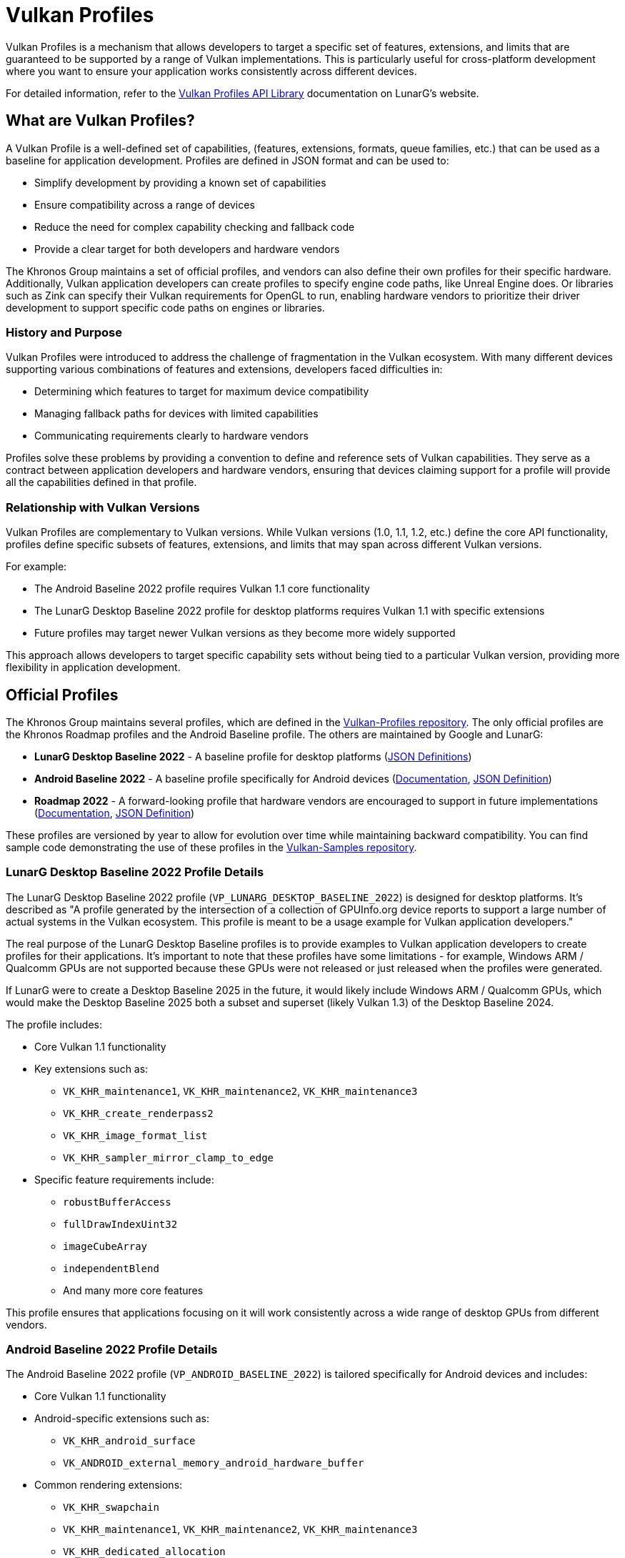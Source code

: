 // Copyright 2025 Holochip, Inc.
// SPDX-License-Identifier: CC-BY-4.0

// Required for both single-page and combined guide xrefs to work
ifndef::chapters[:chapters:]
ifndef::images[:images: images/]

[[vulkan-profiles]]
= Vulkan Profiles

Vulkan Profiles is a mechanism that allows developers to target a specific set of features, extensions, and limits that are guaranteed to be supported by a range of Vulkan implementations. This is particularly useful for cross-platform development where you want to ensure your application works consistently across different devices.

For detailed information, refer to the link:https://vulkan.lunarg.com/doc/sdk/latest/windows/profiles_api_library.html[Vulkan Profiles API Library] documentation on LunarG's website.

== What are Vulkan Profiles?

A Vulkan Profile is a well-defined set of capabilities, (features, extensions, formats, queue families, etc.) that can be used as a baseline for application development. Profiles are defined in JSON format and can be used to:

* Simplify development by providing a known set of capabilities
* Ensure compatibility across a range of devices
* Reduce the need for complex capability checking and fallback code
* Provide a clear target for both developers and hardware vendors

The Khronos Group maintains a set of official profiles, and vendors can also
define their own profiles for their specific hardware. Additionally, Vulkan
application developers can create profiles to specify engine code paths, like
 Unreal Engine does. Or libraries such as Zink can specify their Vulkan requirements for OpenGL to run, enabling hardware vendors to prioritize their driver development to support specific code paths on engines or libraries.

=== History and Purpose

Vulkan Profiles were introduced to address the challenge of fragmentation in the Vulkan ecosystem. With many different devices supporting various combinations of features and extensions, developers faced difficulties in:

* Determining which features to target for maximum device compatibility
* Managing fallback paths for devices with limited capabilities
* Communicating requirements clearly to hardware vendors

Profiles solve these problems by providing a convention to define and reference sets of Vulkan capabilities. They serve as a contract between application developers and hardware vendors, ensuring that devices claiming support for a profile will provide all the capabilities defined in that profile.

=== Relationship with Vulkan Versions

Vulkan Profiles are complementary to Vulkan versions. While Vulkan versions (1.0, 1.1, 1.2, etc.) define the core API functionality, profiles define specific subsets of features, extensions, and limits that may span across different Vulkan versions.

For example:

* The Android Baseline 2022 profile requires Vulkan 1.1 core functionality
* The LunarG Desktop Baseline 2022 profile for desktop platforms requires Vulkan 1.1 with specific extensions
* Future profiles may target newer Vulkan versions as they become more widely supported

This approach allows developers to target specific capability sets without being tied to a particular Vulkan version, providing more flexibility in application development.

== Official Profiles

The Khronos Group maintains several profiles, which are defined in the link:https://github.com/KhronosGroup/Vulkan-Profiles/tree/main/profiles[Vulkan-Profiles repository]. The only official profiles are the Khronos Roadmap profiles and the Android Baseline profile. The others are maintained by Google and LunarG:

* *LunarG Desktop Baseline 2022* - A baseline profile for desktop platforms
(link:https://github.com/KhronosGroup/Vulkan-Profiles/blob/main/profiles/VP_LUNARG_desktop_baseline_2022[JSON Definitions])
* *Android Baseline 2022* - A baseline profile specifically for Android devices (link:https://vulkan.lunarg.com/doc/sdk/latest/windows/profiles_api_library.html[Documentation], link:https://github.com/KhronosGroup/Vulkan-Profiles/blob/main/profiles/VP_ANDROID_baseline_2022.json[JSON Definition])
* *Roadmap 2022* - A forward-looking profile that hardware vendors are encouraged to support in future implementations (link:https://vulkan.lunarg.com/doc/sdk/latest/windows/profiles_api_library.html[Documentation], link:https://github.com/KhronosGroup/Vulkan-Profiles/blob/main/profiles/VP_KHR_roadmap_2022.json[JSON Definition])

These profiles are versioned by year to allow for evolution over time while maintaining backward compatibility. You can find sample code demonstrating the use of these profiles in the link:https://github.com/KhronosGroup/Vulkan-Samples/tree/main/samples/tooling/profiles[Vulkan-Samples repository].

=== LunarG Desktop Baseline 2022 Profile Details

The LunarG Desktop Baseline 2022 profile (`VP_LUNARG_DESKTOP_BASELINE_2022`) is designed for desktop platforms. It's described as "A profile generated by the intersection of a collection of GPUInfo.org device reports to support a large number of actual systems in the Vulkan ecosystem. This profile is meant to be a usage example for Vulkan application developers."

The real purpose of the LunarG Desktop Baseline profiles is to provide examples to Vulkan application developers to create profiles for their applications. It's important to note that these profiles have some limitations - for example, Windows ARM / Qualcomm GPUs are not supported because these GPUs were not released or just released when the profiles were generated.

If LunarG were to create a Desktop Baseline 2025 in the future, it would likely include Windows ARM / Qualcomm GPUs, which would make the Desktop Baseline 2025 both a subset and superset (likely Vulkan 1.3) of the Desktop Baseline 2024.

The profile includes:

* Core Vulkan 1.1 functionality
* Key extensions such as:
** `VK_KHR_maintenance1`, `VK_KHR_maintenance2`, `VK_KHR_maintenance3`
** `VK_KHR_create_renderpass2`
** `VK_KHR_image_format_list`
** `VK_KHR_sampler_mirror_clamp_to_edge`
* Specific feature requirements include:
** `robustBufferAccess`
** `fullDrawIndexUint32`
** `imageCubeArray`
** `independentBlend`
** And many more core features

This profile ensures that applications focusing on it will work consistently across a wide range of desktop GPUs from different vendors.

=== Android Baseline 2022 Profile Details

The Android Baseline 2022 profile (`VP_ANDROID_BASELINE_2022`) is tailored specifically for Android devices and includes:

* Core Vulkan 1.1 functionality
* Android-specific extensions such as:
** `VK_KHR_android_surface`
** `VK_ANDROID_external_memory_android_hardware_buffer`
* Common rendering extensions:
** `VK_KHR_swapchain`
** `VK_KHR_maintenance1`, `VK_KHR_maintenance2`, `VK_KHR_maintenance3`
** `VK_KHR_dedicated_allocation`
* Mobile-optimized limits and features

This profile is particularly valuable for Android game developers who want to ensure their applications run on a wide range of Android devices without having to implement complex device-specific code paths.

=== Roadmap 2022 Profile

The Roadmap 2022 profile (`VP_KHR_ROADMAP_2022`) is a forward-looking profile that defines capabilities that hardware vendors are encouraged to support in future implementations. It includes:

* More advanced features and extensions beyond the baseline profiles
* Higher minimum limits for various resources
* Support for newer Vulkan functionality

By targeting this profile, developers can prepare their applications for future hardware capabilities while still maintaining compatibility with current devices through fallback mechanisms.

=== Profile Versioning Strategy

Profiles use a year-based versioning scheme (e.g., 2022, 2023) to indicate when they were defined. This approach:

* Provides clear temporal context for each profile
* Allows for the creation of new profiles that reflect evolving hardware capabilities
* Maintains backward compatibility, as older profiles remain valid even as
new ones are introduced.  This is a feature of the design of the profiles,
yet sometimes, there are rare instances where the older profiles are updated
due to newly released hardware.

When a new yearly profile is released, it typically includes all the capabilities of the previous year's profile plus additional features and possibly higher limits, reflecting the advancement of hardware capabilities.

== Using Vulkan Profiles

There are two main ways to use Vulkan Profiles to initialize a Vulkan application:

=== 1. Using the Vulkan Profiles header

The simplest way to use Vulkan Profiles is through the Vulkan Profiles header (`vulkan_profiles.hpp`), which is available in the link:https://vulkan.lunarg.com/sdk/home[Vulkan SDK]. This header provides a C++ API that simplifies working with profiles. The header is documented in the link:https://github.com/KhronosGroup/Vulkan-Profiles/tree/main[Vulkan-Profiles library documentation]:

[source,cpp]
----
#include <vulkan/vulkan.hpp>
#include <vulkan/vulkan_profiles.hpp>

// Create a profile instance for the Android baseline profile
vkp::AndroidBaseline2022Profile profile;

// Check if the profile is supported on this device
VkBool32 supported = VK_FALSE;
profile.CheckSupport(physicalDevice, &supported);
if (supported) {
    // The device supports the Android baseline profile
    // Use the profile to create a device
    VkDeviceCreateInfo deviceCreateInfo = {};
    profile.ConfigureDeviceCreation(physicalDevice, deviceCreateInfo);

    // Create the device with the profile-configured create info
    VkDevice device;
    vkCreateDevice(physicalDevice, &deviceCreateInfo, nullptr, &device);
}
----

=== 2. Using the Vulkan Profiles, JSON files directly

For more advanced use cases, you can work with the JSON profile definitions
directly. The JSON schema is documented in the link:https://github
.com/KhronosGroup/Vulkan-Profiles/blob/main/schema/README.md[Vulkan-Profiles
schema documentation]. You can find example code that loads and uses JSON
profiles in the link:https://github.com/KhronosGroup/Vulkan-Profiles/blob/main/layer/TUTORIAL.md[Vulkan-Profiles]:

[source,cpp]
----
// Load a profile from a JSON file
VkpProfilesFileLoader loader;
loader.LoadFromFile("android_baseline_2022.json");

// Get the profile
VkpProfile profile = loader.GetProfile("VP_ANDROID_BASELINE_2022");

// Use the profile to check support and create a device
// (similar to the header-based approach)
----

=== Understanding Profile JSON Structure

Vulkan Profiles are defined in JSON format with a specific structure. Understanding this structure is important for developers who want to create custom profiles or modify existing ones. Here's a simplified example of a profile JSON structure:

[source,json]
----
{
    "file_format_version": "1.0.0",
    "profiles": {
        "VP_EXAMPLE_PROFILE": {
            "version": 1,
            "api_version": "1.1.0",
            "label": "Example Profile",
            "description": "A simple example profile",
            "capabilities": [
                {
                    "extensions": {
                        "VK_KHR_swapchain": 1,
                        "VK_KHR_maintenance1": 1
                    },
                    "features": {
                        "VkPhysicalDeviceFeatures": {
                            "robustBufferAccess": true,
                            "fullDrawIndexUint32": true
                        }
                    },
                    "properties": {
                        "VkPhysicalDeviceProperties": {
                            "limits": {
                                "maxImageDimension2D": 4096,
                                "maxFramebufferWidth": 4096
                            }
                        }
                    },
                    "formats": {
                        "VK_FORMAT_R8G8B8A8_UNORM": {
                            "VkFormatProperties": {
                                "linearTilingFeatures": [
                                    "VK_FORMAT_FEATURE_SAMPLED_IMAGE_BIT"
                                ],
                                "optimalTilingFeatures": [
                                    "VK_FORMAT_FEATURE_SAMPLED_IMAGE_BIT",
                                    "VK_FORMAT_FEATURE_COLOR_ATTACHMENT_BIT"
                                ]
                            }
                        }
                    }
                }
            ]
        }
    }
}
----

The key parts of a profile definition include:

* *Profile Metadata*: Name, version, API version, label, and description
* *Capabilities*: The core of the profile, defining what the profile supports
  * *Extensions*: Required extensions and their minimum versions
  * *Features*: Required features that must be supported
  * *Properties*: Required properties and limits
  * *Formats*: Required format support with specific capabilities

=== Creating Custom Profiles

Developers can create custom profiles to target specific hardware configurations or to define a baseline for their own applications. To create a custom profile:

There are two main use cases that define the starting point:

1. Creating a "Platform" profile - a profile that represents all the devices you want your Vulkan application to run on. Here, the starting point would be to use data from https://vulkan.gpuinfo.org/ when merging device capabilities.
2. Creating an "Engine" profile - a profile that lists all the requirements for your Vulkan application to run. In this case, modifying an existing profile is often the best approach.

Both approaches work together to ensure a Vulkan application can ship reliably.

To create a custom profile:

1. Start with an appropriate existing profile as a template (see link:https://github.com/KhronosGroup/Vulkan-Profiles/tree/main/profiles[profiles])
2. Modify the capabilities to match your requirements
3. Save the profile as a JSON file
4. Use the profile in your application using either the header-based or JSON-based approach

You can find examples of custom profiles in the link:https://github.com/KhronosGroup/Vulkan-Samples/tree/main/samples/tooling/profiles[Vulkan-Samples profiles examples].

Custom profiles are particularly useful for:

* Internal development teams working on multiple applications
* Defining minimum requirements for specific application categories
* Creating hardware-specific optimized profiles

Example of creating and using a custom profile:

[source,cpp]
----
// Define a custom profile (typically done offline and saved to a JSON file)
std::string customProfileJson = R"(
{
    "file_format_version": "1.0.0",
    "profiles": {
        "VP_CUSTOM_GAME_PROFILE": {
            "version": 1,
            "api_version": "1.1.0",
            "label": "Custom Game Profile",
            "description": "Profile for our game engine",
            "capabilities": [
                // ... custom capabilities ...
            ]
        }
    }
}
)";

// Load the custom profile
VkpProfilesFileLoader loader;
loader.LoadFromString(customProfileJson);

// Use the custom profile
VkpProfile profile = loader.GetProfile("VP_CUSTOM_GAME_PROFILE");
// ... use the profile as before ...
----

== Android Baseline Profile

The Android Baseline Profile is particularly useful for Android developers as it provides a guaranteed set of features that are available on a wide range of Android devices. This profile is documented in the link:https://vulkan.lunarg.com/doc/sdk/latest/windows/profiles_api_library.html[Vulkan Profiles API Library documentation] and the link:https://github.com/KhronosGroup/Vulkan-Profiles/blob/main/profiles/VP_ANDROID_baseline_2022.json[JSON definition]. This profile includes:

* Core Vulkan 1.1 functionality
* Essential extensions for Android development
* Minimum guaranteed limits and features


By targeting the Android Baseline Profile, developers can:

* Reduce the need for device-specific code paths
* Ensure consistent behavior across different Android devices
* Simplify testing and validation

=== Example: Targeting Android Baseline Profile

[source,cpp]
----
#include <vulkan/vulkan.hpp>
#include <vulkan/vulkan_profiles.hpp>

void SetupVulkanWithAndroidProfile() {
    // Create a Vulkan instance
    vk::InstanceCreateInfo instanceCreateInfo;
    vk::Instance instance = vk::createInstance(instanceCreateInfo);

    // Get a physical device
    vk::PhysicalDevice physicalDevice = instance.enumeratePhysicalDevices().front();

    // Create a profile instance for the Android baseline profile
    vkp::AndroidBaseline2022Profile profile;

    // Check if the profile is supported
    VkBool32 supported = VK_FALSE;
    profile.CheckSupport(physicalDevice, &supported);

    if (supported) {
        // Configure device creation with the profile
        vk::DeviceCreateInfo deviceCreateInfo;
        profile.ConfigureDeviceCreation(physicalDevice, deviceCreateInfo);

        // Create the device
        vk::Device device = physicalDevice.createDevice(deviceCreateInfo);

        // Now you can use the device with the guaranteed set of features
        // defined in the Android Baseline Profile
    } else {
        // Handle the case where the profile is not supported
        // This might involve falling back to a simpler rendering approach
        // or showing an error message
    }
}
----

== Integration with Existing Applications

Integrating Vulkan Profiles into an existing Vulkan application involves several steps, which are described in the link:https://github.com/KhronosGroup/Vulkan-Profiles/blob/main/library/README.md#integrating-with-existing-applications[Vulkan-Profiles library documentation]:

1. *Identify Target Profiles*: Determine which profiles best match your application's requirements
2. *Add Profile Support*: Incorporate the Vulkan Profiles header or JSON handling
3. *Modify Device Creation*: Update your device creation code to use profiles
4. *Add Fallback Paths*: Implement fallback strategies for devices that don't support your target profile

For examples of integrating profiles with existing applications, see the link:https://github.com/KhronosGroup/Vulkan-Samples/tree/main/samples/tooling/profiles[Vulkan-Samples profiles examples] and the link:https://github.com/KhronosGroup/Vulkan-Profiles/tree/main/library/test[Vulkan-Profiles test directory].

Here's an example of integrating profiles into an existing application:

[source,cpp]
----
// Original device creation code
void CreateDeviceOriginal(VkPhysicalDevice physicalDevice) {
    // Query for features, extensions, etc.
    VkPhysicalDeviceFeatures features;
    vkGetPhysicalDeviceFeatures(physicalDevice, &features);

    // Set up device creation info manually
    VkDeviceCreateInfo createInfo = {};
    createInfo.sType = VK_STRUCTURE_TYPE_DEVICE_CREATE_INFO;
    createInfo.pEnabledFeatures = &features;
    // ... set up extensions, queues, etc. ...

    // Create the device
    VkDevice device;
    vkCreateDevice(physicalDevice, &createInfo, nullptr, &device);
}

// Updated device creation code using profiles
void CreateDeviceWithProfiles(VkPhysicalDevice physicalDevice) {
    // Try to use the LunarG Desktop Baseline 2022 profile
    vkp::LunargDesktopBaseline2022Profile profile;

    VkBool32 supported = VK_FALSE;
    profile.CheckSupport(physicalDevice, &supported);

    if (supported) {
        // Profile is supported, use it to configure device creation
        VkDeviceCreateInfo createInfo = {};
        createInfo.sType = VK_STRUCTURE_TYPE_DEVICE_CREATE_INFO;

        profile.ConfigureDeviceCreation(physicalDevice, createInfo);

        // Create the device with profile-configured settings
        VkDevice device;
        vkCreateDevice(physicalDevice, &createInfo, nullptr, &device);
    } else {
        // Fall back to original method if profile is not supported
        CreateDeviceOriginal(physicalDevice);
    }
}
----

== Performance Considerations

Using Vulkan Profiles has minimal runtime performance impact, but there are some considerations to keep in mind:

1. *Initialization Overhead*: Loading and parsing profile JSON files adds some initialization time
2. *Memory Usage*: The profile data structures consume a small amount of memory
3. *Feature Enabling*: Enabling features you don't need might have a slight performance impact on some implementations

To optimize performance when using profiles:

* Use the header-based approach for better compile-time optimization
* Create custom profiles that only include the features you actually need
* Consider using different profiles for different hardware tiers

== Troubleshooting and Common Issues

When working with Vulkan Profiles, developers might encounter several common issues. The link:https://github.com/KhronosGroup/Vulkan-Profiles/blob/main/library/README.md#troubleshooting[Vulkan-Profiles library documentation] provides guidance on troubleshooting, and the link:https://github.com/KhronosGroup/Vulkan-ValidationLayers/blob/main/docs/khronos_validation_layer.md[Vulkan Validation Layers documentation] can help identify issues with profile usage:

=== Profile Isn't Supported

If `CheckSupport()` returns `VK_FALSE`, it means the device doesn't support all the requirements of the profile. To troubleshoot:

1. Use the profile's `GetProfileCapabilitiesReport()` function to get detailed information about which specific requirements are not met
2. Consider using a less demanding profile
3. Implement a fallback path for devices that don't support your target profile

Example:

[source,cpp]
----
VkBool32 supported = VK_FALSE;
profile.CheckSupport(physicalDevice, &supported);

if (!supported) {
    // Get detailed report on what's not supported
    VkpProfileCapabilitiesReport report;
    profile.GetProfileCapabilitiesReport(physicalDevice, report);

    // Log the unsupported capabilities
    for (const auto& unsupported : report.unsupportedCapabilities) {
        LogWarning("Unsupported: " + unsupported);
    }

    // Fall back to a different profile or custom configuration
}
----

=== Version Compatibility Issues

When using profiles across different Vulkan SDK versions, you might encounter compatibility issues. To avoid these:

* Always use the profile definitions from the same SDK version as your Vulkan headers
* Be aware that profile definitions might evolve between SDK releases
* Consider bundling the profile JSON files with your application to ensure consistency

=== Integration with Validation Layers

Vulkan Profiles work well with validation layers, but there are some considerations:

* Enable the `VK_LAYER_KHRONOS_validation` layer during development
* Be aware that some validation warnings might be triggered for profile-enabled features that you're not explicitly using
* Use debug callbacks to filter validation messages if necessary

== Benefits of Using Vulkan Profiles

Using Vulkan Profiles offers several advantages:

1. *Simplified Development*
    - Reduces the complexity of checking for individual features and extensions
2. *Better Compatibility*
    - Ensures your application works consistently across different devices
3. *Future-Proofing*
    - Profiles evolve in a controlled manner, making it easier to adapt to new hardware
4. *Clear Communication*
    - Provides a common language for developers and hardware vendors to discuss capabilities
5. *Reduced Testing Burden*
    - Fewer device-specific code paths means less testing required
6. *Standardized Capabilities*
    - Provides a well-defined baseline that hardware vendors can target
7. *Easier Porting*
    - Simplifies the process of porting applications between different platforms

== Conclusion

Vulkan Profiles provide a powerful mechanism for targeting a consistent set of Vulkan capabilities across different devices. By using profiles, particularly the Android Baseline Profile for mobile development, developers can simplify their code, ensure better compatibility, and reduce the need for device-specific workarounds.

The profile system continues to evolve, with new profiles being defined to address emerging hardware capabilities and developer needs. By understanding how to effectively use profiles, create custom profiles, and integrate them into your applications, you can significantly streamline your Vulkan development process.

For more information, refer to these resources:

* link:https://vulkan.lunarg.com/doc/sdk/latest/windows/profiles_api_library.html[Vulkan Profiles API Library documentation]
* link:https://github.com/KhronosGroup/Vulkan-Profiles[Vulkan-Profiles repository]
    - Contains profile definitions, library code, and tools
* link:https://github.com/KhronosGroup/Vulkan-Samples/tree/main/samples/tooling/profiles[Vulkan-Samples profiles examples]
    - Sample code demonstrating profile usage
